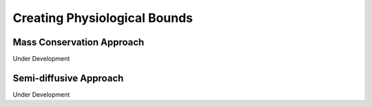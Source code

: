 .. _physio-bnds-label:

Creating Physiological Bounds
===============================

++++++++++++++++++++++++++++
Mass Conservation Approach
++++++++++++++++++++++++++++

Under Development

.. image:: ./images_for_docs/decision_tree_for_reaction_type.png
   :width: 680px
   :align: center
   :height: 420px

+++++++++++++++++++++++++++
Semi-diffusive Approach
+++++++++++++++++++++++++++

Under Development